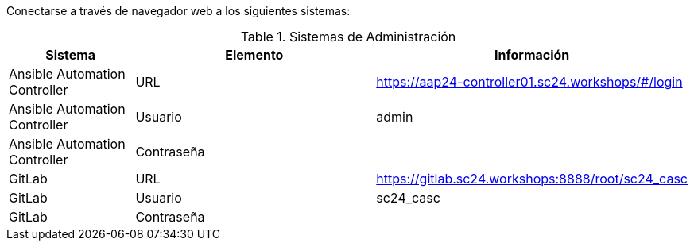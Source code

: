 Conectarse a través de navegador web a los siguientes sistemas:

.Sistemas de Administración
[cols="1,2,2",options="header"]
|===
|Sistema |Elemento |Información

|Ansible Automation Controller
|URL
|https://aap24-controller01.sc24.workshops/#/login

|Ansible Automation Controller
|Usuario
|admin

|Ansible Automation Controller
|Contraseña
|

|GitLab
|URL
|https://gitlab.sc24.workshops:8888/root/sc24_casc

|GitLab
|Usuario
|sc24_casc

|GitLab
|Contraseña
|
|===